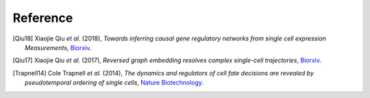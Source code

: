 Reference
----------

.. [Qiu18] Xiaojie Qiu *et al.* (2018),
   *Towards inferring causal gene regulatory networks from single cell expression Measurements*,
   `Biorxiv <https://www.biorxiv.org/content/10.1101/426981v1>`__.

.. [Qiu17] Xiaojie Qiu *et al.* (2017),
   *Reversed graph embedding resolves complex single-cell trajectories*,
   `Biorxiv <https://www.nature.com/articles/nmeth.4402>`__.

.. [Trapnell14] Cole Trapnell *et al.* (2014),
   *The dynamics and regulators of cell fate decisions are revealed by pseudotemporal ordering of single cells*,
   `Nature Biotechnology <https://www.nature.com/articles/nbt.2859>`__.
